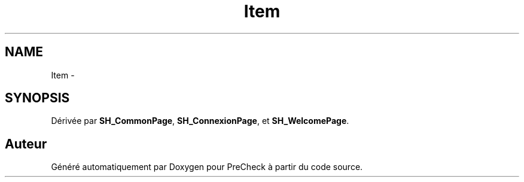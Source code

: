 .TH "Item" 3 "Lundi Juin 24 2013" "Version 0.4" "PreCheck" \" -*- nroff -*-
.ad l
.nh
.SH NAME
Item \- 
.SH SYNOPSIS
.br
.PP
.PP
Dérivée par \fBSH_CommonPage\fP, \fBSH_ConnexionPage\fP, et \fBSH_WelcomePage\fP\&.

.SH "Auteur"
.PP 
Généré automatiquement par Doxygen pour PreCheck à partir du code source\&.
